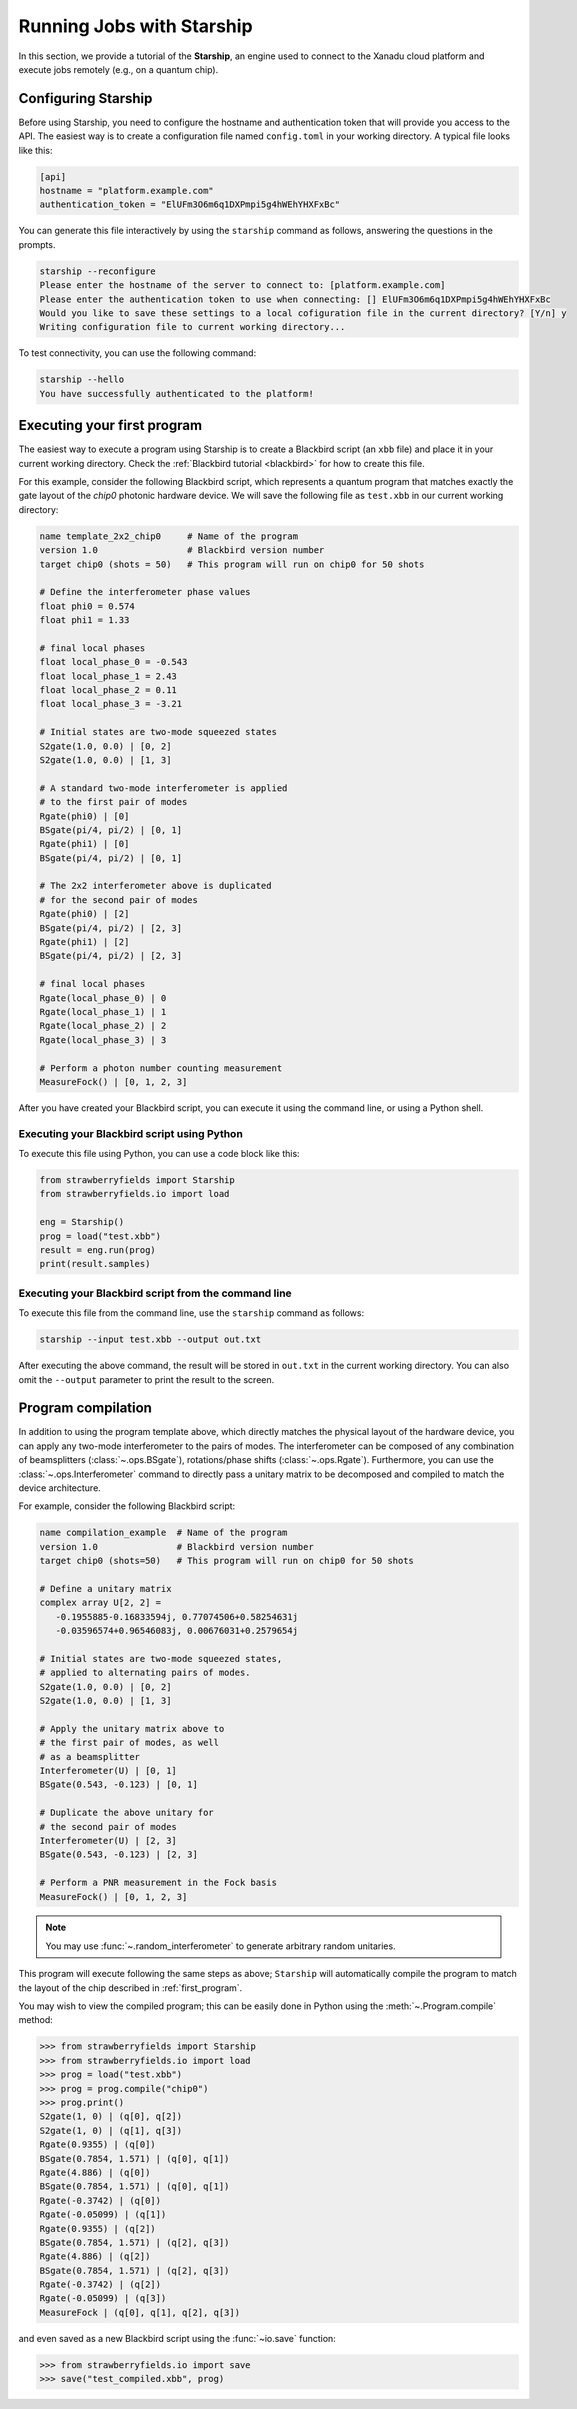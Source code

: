 .. _starship:

Running Jobs with Starship
################################

.. sectionauthor:: Zeid Zabaneh <zeid@xanadu.ai>

In this section, we provide a tutorial of the **Starship**, an engine used to connect to the Xanadu
cloud platform and execute jobs remotely (e.g., on a quantum chip).

Configuring Starship
==========================

Before using Starship, you need to configure the hostname and authentication token that will provide
you access to the API. The easiest way is to create a configuration file named ``config.toml`` in your
working directory. A typical file looks like this:

.. code-block:: console

   [api]
   hostname = "platform.example.com"
   authentication_token = "ElUFm3O6m6q1DXPmpi5g4hWEhYHXFxBc"

You can generate this file interactively by using the ``starship`` command as follows, answering the questions in the prompts.

.. code-block:: console

   starship --reconfigure
   Please enter the hostname of the server to connect to: [platform.example.com]
   Please enter the authentication token to use when connecting: [] ElUFm3O6m6q1DXPmpi5g4hWEhYHXFxBc
   Would you like to save these settings to a local cofiguration file in the current directory? [Y/n] y
   Writing configuration file to current working directory...


To test connectivity, you can use the following command:

.. code-block:: console

   starship --hello
   You have successfully authenticated to the platform!


.. _first_program:

Executing your first program
============================
The easiest way to execute a program using Starship is to create a Blackbird script (an ``xbb`` file)
and place it in your current working directory. Check the :ref:`Blackbird tutorial <blackbird>` for how to create this file.

For this example, consider the following Blackbird script, which represents a quantum program that matches
exactly the gate layout of the `chip0` photonic hardware device. We will save the following file as ``test.xbb``
in our current working directory:

.. code-block:: python

   name template_2x2_chip0     # Name of the program
   version 1.0                 # Blackbird version number
   target chip0 (shots = 50)   # This program will run on chip0 for 50 shots

   # Define the interferometer phase values
   float phi0 = 0.574
   float phi1 = 1.33

   # final local phases
   float local_phase_0 = -0.543
   float local_phase_1 = 2.43
   float local_phase_2 = 0.11
   float local_phase_3 = -3.21

   # Initial states are two-mode squeezed states
   S2gate(1.0, 0.0) | [0, 2]
   S2gate(1.0, 0.0) | [1, 3]

   # A standard two-mode interferometer is applied
   # to the first pair of modes
   Rgate(phi0) | [0]
   BSgate(pi/4, pi/2) | [0, 1]
   Rgate(phi1) | [0]
   BSgate(pi/4, pi/2) | [0, 1]

   # The 2x2 interferometer above is duplicated
   # for the second pair of modes
   Rgate(phi0) | [2]
   BSgate(pi/4, pi/2) | [2, 3]
   Rgate(phi1) | [2]
   BSgate(pi/4, pi/2) | [2, 3]

   # final local phases
   Rgate(local_phase_0) | 0
   Rgate(local_phase_1) | 1
   Rgate(local_phase_2) | 2
   Rgate(local_phase_3) | 3

   # Perform a photon number counting measurement
   MeasureFock() | [0, 1, 2, 3]

After you have created your Blackbird script, you can execute it using the command line, or using a Python shell.


Executing your Blackbird script using Python
--------------------------------------------

To execute this file using Python, you can use a code block like this:

.. code-block:: python3

   from strawberryfields import Starship
   from strawberryfields.io import load

   eng = Starship()
   prog = load("test.xbb")
   result = eng.run(prog)
   print(result.samples)


Executing your Blackbird script from the command line
-----------------------------------------------------

To execute this file from the command line, use the ``starship`` command as follows:

.. code-block:: console

   starship --input test.xbb --output out.txt

After executing the above command, the result will be stored in ``out.txt`` in the current working directory.
You can also omit the ``--output`` parameter to print the result to the screen.


Program compilation
===================

In addition to using the program template above, which directly matches the physical
layout of the hardware device, you can apply any two-mode interferometer to the pairs of modes.
The interferometer can be composed of any combination
of beamsplitters (:class:`~.ops.BSgate`), rotations/phase shifts (:class:`~.ops.Rgate`).
Furthermore, you can use the :class:`~.ops.Interferometer` command to directly pass a
unitary matrix to be decomposed and compiled to match the device architecture.

For example, consider the following Blackbird script:


.. code-block:: python

   name compilation_example  # Name of the program
   version 1.0               # Blackbird version number
   target chip0 (shots=50)   # This program will run on chip0 for 50 shots

   # Define a unitary matrix
   complex array U[2, 2] =
      -0.1955885-0.16833594j, 0.77074506+0.58254631j
      -0.03596574+0.96546083j, 0.00676031+0.2579654j

   # Initial states are two-mode squeezed states,
   # applied to alternating pairs of modes.
   S2gate(1.0, 0.0) | [0, 2]
   S2gate(1.0, 0.0) | [1, 3]

   # Apply the unitary matrix above to
   # the first pair of modes, as well
   # as a beamsplitter
   Interferometer(U) | [0, 1]
   BSgate(0.543, -0.123) | [0, 1]

   # Duplicate the above unitary for
   # the second pair of modes
   Interferometer(U) | [2, 3]
   BSgate(0.543, -0.123) | [2, 3]

   # Perform a PNR measurement in the Fock basis
   MeasureFock() | [0, 1, 2, 3]


.. note:: You may use :func:`~.random_interferometer` to generate arbitrary random unitaries.

This program will execute following the same steps as above; ``Starship`` will automatically
compile the program to match the layout of the chip described in :ref:`first_program`.

You may wish to view the compiled program; this can be easily done in Python using
the :meth:`~.Program.compile` method:


>>> from strawberryfields import Starship
>>> from strawberryfields.io import load
>>> prog = load("test.xbb")
>>> prog = prog.compile("chip0")
>>> prog.print()
S2gate(1, 0) | (q[0], q[2])
S2gate(1, 0) | (q[1], q[3])
Rgate(0.9355) | (q[0])
BSgate(0.7854, 1.571) | (q[0], q[1])
Rgate(4.886) | (q[0])
BSgate(0.7854, 1.571) | (q[0], q[1])
Rgate(-0.3742) | (q[0])
Rgate(-0.05099) | (q[1])
Rgate(0.9355) | (q[2])
BSgate(0.7854, 1.571) | (q[2], q[3])
Rgate(4.886) | (q[2])
BSgate(0.7854, 1.571) | (q[2], q[3])
Rgate(-0.3742) | (q[2])
Rgate(-0.05099) | (q[3])
MeasureFock | (q[0], q[1], q[2], q[3])

and even saved as a new Blackbird script using the :func:`~io.save` function:

>>> from strawberryfields.io import save
>>> save("test_compiled.xbb", prog)
